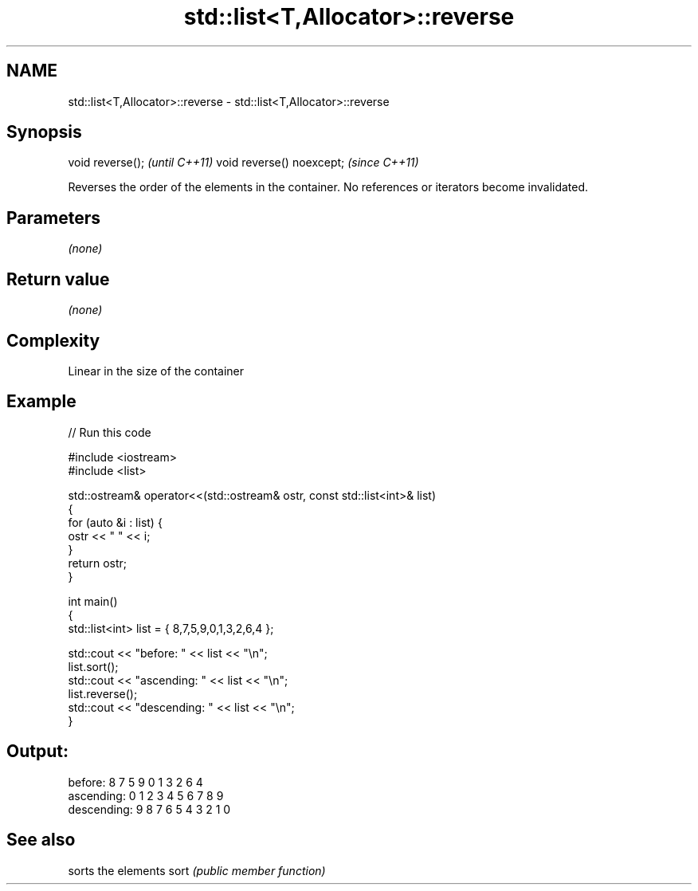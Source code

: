 .TH std::list<T,Allocator>::reverse 3 "2020.03.24" "http://cppreference.com" "C++ Standard Libary"
.SH NAME
std::list<T,Allocator>::reverse \- std::list<T,Allocator>::reverse

.SH Synopsis

void reverse();           \fI(until C++11)\fP
void reverse() noexcept;  \fI(since C++11)\fP

Reverses the order of the elements in the container. No references or iterators become invalidated.

.SH Parameters

\fI(none)\fP

.SH Return value

\fI(none)\fP

.SH Complexity

Linear in the size of the container

.SH Example


// Run this code

  #include <iostream>
  #include <list>

  std::ostream& operator<<(std::ostream& ostr, const std::list<int>& list)
  {
      for (auto &i : list) {
          ostr << " " << i;
      }
      return ostr;
  }

  int main()
  {
      std::list<int> list = { 8,7,5,9,0,1,3,2,6,4 };

      std::cout << "before:     " << list << "\\n";
      list.sort();
      std::cout << "ascending:  " << list << "\\n";
      list.reverse();
      std::cout << "descending: " << list << "\\n";
  }

.SH Output:

  before:      8 7 5 9 0 1 3 2 6 4
  ascending:   0 1 2 3 4 5 6 7 8 9
  descending:  9 8 7 6 5 4 3 2 1 0


.SH See also


     sorts the elements
sort \fI(public member function)\fP





